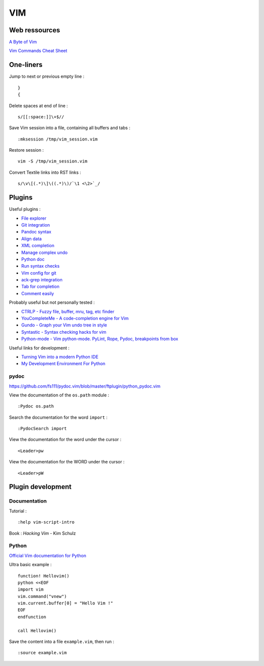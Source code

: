 
===
VIM
===

Web ressources
==============

`A Byte of Vim <http://www.swaroopch.com/notes/Vim_en-Programmers_Editor/>`_

`Vim Commands Cheat Sheet <http://bullium.com/support/vim.html>`_

One-liners
==========

Jump to next or previous empty line : ::

    }
    {

Delete spaces at end of line : ::

    s/[[:space:]]\+$//

Save Vim session into a file, containing all buffers and tabs : ::

    :mksession /tmp/vim_session.vim

Restore session : ::

    vim -S /tmp/vim_session.vim

Convert Textile links into RST links : ::

    s/\v\[(.*)\]\((.*)\)/`\1 <\2>`_/

Plugins
=======

Useful plugins :

- `File explorer <https://github.com/scrooloose/nerdtree>`_
- `Git integration <https://github.com/tpope/vim-fugitive.git>`_
- `Pandoc syntax <https://github.com/vim-pandoc/vim-pandoc.git>`_
- `Align data <https://github.com/vim-scripts/Align>`_
- `XML completion <https://github.com/othree/xml.vim.git>`_
- `Manage complex undo <https://github.com/mbbill/undotree.git>`_
- `Python doc <https://github.com/fs111/pydoc.vim.git>`_
- `Run syntax checks <https://github.com/klen/python-mode>`_
- `Vim config for git <https://github.com/tpope/vim-git.git>`_
- `ack-grep integration <https://github.com/mileszs/ack.vim>`_
- `Tab for completion <https://github.com/ervandew/supertab>`_
- `Comment easily <https://github.com/scrooloose/nerdcommenter.git>`_

Probably useful but not personally tested :

- `CTRLP - Fuzzy file, buffer, mru, tag, etc finder <https://github.com/kien/ctrlp.vim>`_
- `YouCompleteMe - A code-completion engine for Vim <https://github.com/Valloric/YouCompleteMe>`_
- `Gundo - Graph your Vim undo tree in style <https://github.com/sjl/gundo.vim>`_
- `Syntastic - Syntax checking hacks for vim <https://github.com/scrooloose/syntastic>`_
- `Python-mode - Vim python-mode. PyLint, Rope, Pydoc, breakpoints from box <https://github.com/klen/python-mode>`_

Useful links for development :

- `Turning Vim into a modern Python IDE <http://sontek.net/blog/detail/turning-vim-into-a-modern-python-ide>`_
- `My Development Environment For Python <http://www.jeffknupp.com/blog/2013/12/04/my-development-environment-for-python/>`_

pydoc
-----
https://github.com/fs111/pydoc.vim/blob/master/ftplugin/python_pydoc.vim

View the documentation of the ``os.path`` module : ::

    :Pydoc os.path

Search the documentation for the word ``import`` : ::

    :PydocSearch import

View the documentation for the word under the cursor : ::

    <Leader>pw

View the documentation for the WORD under the cursor : ::

    <Leader>pW

Plugin development
==================

Documentation
-------------

Tutorial : ::

    :help vim-script-intro

Book : *Hacking Vim* - Kim Schulz

Python
------

`Official Vim documentation for Python <http://vimdoc.sourceforge.net/htmldoc/if_pyth.html>`_

Ultra basic example : ::

    function! Hellovim()
    python <<EOF
    import vim
    vim.command("vnew")
    vim.current.buffer[0] = "Hello Vim !"
    EOF
    endfunction

    call Hellovim()

Save the content into a file ``example.vim``, then run : ::

    :source example.vim

